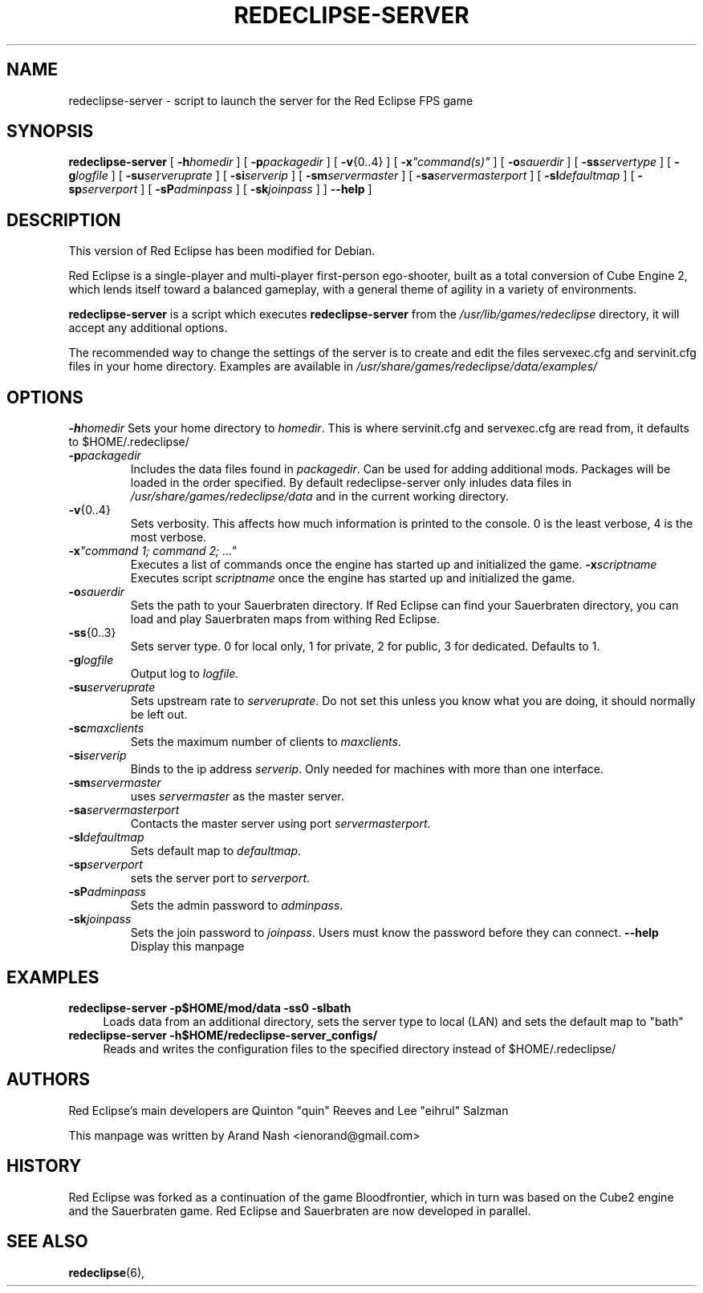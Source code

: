 .ig
This manual page is Copyright (C) 2011 Arand Nash <ienorand@gmail.com>
It is released under the MIT Expat License:

 Permission is hereby granted, free of charge, to any person obtaining a
 copy of this software and associated documentation files (the "Software"),
 to deal in the Software without restriction, including without limitation
 the rights to use, copy, modify, merge, publish, distribute, sublicense,
 and/or sell copies of the Software, and to permit persons to whom the
 Software is furnished to do so, subject to the following conditions:
 .
 The above copyright notice and this permission notice shall be included in
 all copies or substantial portions of the Software.
 .
 THE SOFTWARE IS PROVIDED "AS IS", WITHOUT WARRANTY OF ANY KIND, EXPRESS OR
 IMPLIED, INCLUDING BUT NOT LIMITED TO THE WARRANTIES OF MERCHANTABILITY,
 FITNESS FOR A PARTICULAR PURPOSE AND NONINFRINGEMENT. IN NO EVENT SHALL THE
 AUTHORS OR COPYRIGHT HOLDERS BE LIABLE FOR ANY CLAIM, DAMAGES OR OTHER
 LIABILITY, WHETHER IN AN ACTION OF CONTRACT, TORT OR OTHERWISE, ARISING
 FROM, OUT OF OR IN CONNECTION WITH THE SOFTWARE OR THE USE OR OTHER
 DEALINGS IN THE SOFTWARE.
..
.TH REDECLIPSE-SERVER 6
.SH NAME
redeclipse-server \- script to launch the server for the Red Eclipse FPS game
.SH SYNOPSIS
.B redeclipse-server
[
.BI \-h homedir
]
[
.BI \-p packagedir
]
[
.BR \-v {0..4}
]
[
.BI \-x \(dqcommand(s)\(dq
]
[
.BI \-o sauerdir
]
[
.BI \-ss servertype
]
[
.BI \-g logfile
]
[
.BI \-su serveruprate
]
[
.BI \-si serverip
]
[
.BI \-sm servermaster
]
[
.BI \-sa servermasterport
]
[
.BI \-sl defaultmap
]
[
.BI \-sp serverport
]
[
.BI \-sP adminpass
]
[
.BI \-sk joinpass
]
]
.B \-\-help
]
.SH DESCRIPTION
This version of Red Eclipse has been modified for Debian.
.PP
Red Eclipse is a single-player and multi-player first-person ego-shooter, built as a total conversion of Cube Engine 2, which lends itself toward a balanced gameplay, with a general theme of agility in a variety of environments.
.PP
.B redeclipse-server
is a script which executes
.BR redeclipse-server
from the
.I /usr/lib/games/redeclipse
directory, it will accept any additional options.
.PP
The recommended way to change the settings of the server is to create and edit the files servexec.cfg and servinit.cfg files in your home directory. Examples are available in
.IR /usr/share/games/redeclipse/data/examples/
.SH OPTIONS
.BI \-h homedir
Sets your home directory to
.IR homedir .
This is where servinit.cfg and servexec.cfg are read from, it defaults to $HOME/.redeclipse/
.TP
.BI \-p packagedir
Includes the data files found in
.IR packagedir .
Can be used for adding additional mods. Packages will be loaded in the order specified. By default redeclipse-server only inludes data files in
.I /usr/share/games/redeclipse/data
and in the current working directory.
.TP
.BR \-v {0..4}
Sets verbosity. This affects how much information is printed to the console. 0 is the least verbose, 4 is the most verbose.
.TP
.BI \-x "\(dqcommand 1; command 2; ...\(dq"
.
Executes a list of commands once the engine has started up and initialized the game.
.BI \-x scriptname
Executes script
.I scriptname
once the engine has started up and initialized the game.
.TP
.BI \-o sauerdir
Sets the path to your Sauerbraten directory. If Red Eclipse can find your Sauerbraten directory, you can load and play Sauerbraten maps from withing Red Eclipse.
.TP
.BR \-ss {0..3}
Sets server type. 0 for local only, 1 for private, 2 for public, 3 for dedicated. Defaults to 1.
.TP
.BI \-g logfile
Output log to
.IR logfile .
.TP
.BI \-su serveruprate
Sets upstream rate to
.IR serveruprate .
Do not set this unless you know what you are doing, it should normally be left out.
.TP
.BI \-sc maxclients
Sets the maximum number of clients to
.IR maxclients .
.TP
.BI \-si serverip
Binds to the ip address
.IR serverip .
Only needed for machines with more than one interface.
.TP
.BI \-sm servermaster
uses
.I servermaster
as the master server.
.TP
.BI \-sa servermasterport
Contacts the master server using port
.IR servermasterport .
.TP
.BI \-sl defaultmap
Sets default map to
.IR defaultmap .
.TP
.BI \-sp serverport
sets the server port to
.IR serverport .
.TP
.BI \-sP adminpass
Sets the admin password to
.IR adminpass .
.TP
.BI \-sk joinpass
Sets the join password to
.IR joinpass .
Users must know the password before they can connect.
.B \-\-help
Display this manpage
.SH EXAMPLES
.B redeclipse-server -p$HOME/mod/data -ss0 -slbath
.RS 4
Loads data from an additional directory, sets the server type to local (LAN) and sets the default map to "bath"
.RE
.B redeclipse-server -h$HOME/redeclipse-server_configs/
.RS 4
Reads and writes the configuration files to the specified directory instead of $HOME/.redeclipse/
.RE
.SH AUTHORS
Red Eclipse's main developers are Quinton "quin" Reeves and Lee "eihrul" Salzman
.PP
This manpage was written by Arand Nash <ienorand@gmail.com>
.SH HISTORY
Red Eclipse was forked as a continuation of the game Bloodfrontier, which in turn was based on the Cube2 engine and the Sauerbraten game. Red Eclipse and Sauerbraten are now developed in parallel.
.SH "SEE ALSO"
.BR redeclipse (6),
